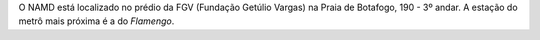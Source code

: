 .. link:
.. description:
.. tags: Vídeos, Fotos
.. date: 2013-10-31 12:29:57
.. title: Fale Conosco
.. slug: faleconosco

O NAMD está localizado no prédio da FGV (Fundação Getúlio Vargas) na Praia de Botafogo, 190 - 3º andar.
A estação do metrô mais próxima é a do *Flamengo*.

.. raw:: html

    <div class="row">
        <div class="col-sm-12 col-lg-12">
            <div class="panel">
                <div class="panel-heading">
                    <h3><i class="icon-map-marker main-color"></i> Location</h3>
                </div>
                <div class="panel-body">
                    <!-- gMap script container !Do not remove!! -->
                    <div id="map"></div>
                    <!-- gMap script container !Do not remove!! -->
                </div>
            </div>
        </div>
    </div>
    
.. raw:: html

    <!--

    <iframe width="960" height="350" frameborder="0" scrolling="no" marginheight="0" marginwidth="0"
    src="https://maps.google.com/maps?f=q&amp;source=s_q&amp;hl=en&amp;geocode=&amp;q=FGV+-+Funda%C3%A7%C3%A3o+Getulio+
    Vargas+-+Praia+de+Botafogo+-+Botafogo,+Rio+de+Janeiro,+Brazil&amp;aq=0&amp;oq=FGV-+FUnda%C3%A7%C3%A3o+Getulio+
    vargas&amp;sll=-22.471955,-46.560059&amp;sspn=18.231179,33.815918&amp;t=h&amp;ie=UTF8&amp;hq=FGV+-+
    Funda%C3%A7%C3%A3o+Getulio+Vargas+-&amp;hnear=Praia+de+Botafogo+-+Botafogo,+Rio+de+Janeiro,+
    Brazil&amp;ll=-22.943432,-43.181082&amp;spn=0.006295,0.006295&amp;output=embed">
    </iframe>
    <br />
    <small><a href="https://maps.google.com/maps?f=q&amp;source=embed&amp;hl=en&amp;geocode=&amp;q=FGV+-+
    Funda%C3%A7%C3%A3o+Getulio+Vargas+-+Praia+de+Botafogo+-+Bot606afogo,+Rio+de+Janeiro,+Brazil&amp;aq=0&amp;oq=FGV-+
    FUnda%C3%A7%C3%A3o+Getulio+vargas&amp;sll=-22.471955,-46.560059&amp;sspn=18.231179,33.815918&amp;t=h&amp;
    ie=UTF8&amp;hq=FGV+-+Funda%C3%A7%C3%A3o+Getulio+Vargas+-&amp;hnear=Praia+de+Botafogo+-+
    Botafogo,+Rio+de+Janeiro,+Brazil&amp;ll=-22.943432,-43.181082&amp;spn=0.006295,0.006295" style="color:#0000FF;
    text-align:left">View Larger Map</a></small>
    <br /><br />

    <iframe src="https://docs.google.com/forms/d/1juhT4YWuqkUs6QXy-3lIpsbp7TOMgLKuSpJZ_vsedlY/viewform?embedded=true"
    width="760" height="760" frameborder="0" marginheight="0" marginwidth="0">Carregando...</iframe>

        <h3>Endereço</h3>
            <address>
                <strong>Fundação Getúlio Vargas</strong><br>
                <strong>Escola de Matemática Aplicada</strong><br>
                <strong>Namd - Núcleo de Análise e Modelagem de Dados</strong><br>
                Praia de Botafogo, 190<br>
                Rio de Janeiro, RJ 22250-145, Brasil<br>
                <abbr title="Phone">Tel.:</abbr> +55 21 3799-4747
            </address>
            <address>
                <strong>Namd</strong><br>
                <a href="mailto:#">namdemapfgv@gmail.com</a>
            </address>
    -->